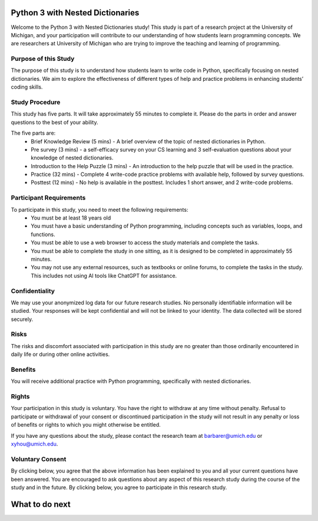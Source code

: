 Python 3 with Nested Dictionaries
=============================
Welcome to the Python 3 with Nested Dictionaries study! 
This study is part of a research project at the University of Michigan, and your participation will contribute to our understanding of how students learn programming concepts.
We are researchers at University of Michigan who are trying to improve the teaching and learning of programming.

Purpose of this Study
^^^^^^^^^^^^^^^^^
The purpose of this study is to understand how students learn to write code in Python, specifically focusing on nested dictionaries. We aim to explore the effectiveness of different types of help and practice problems in enhancing students’ coding skills.

Study Procedure
^^^^^^^^^^^^^^^^^
This study has five parts. It will take approximately 55 minutes to complete it. Please do the parts in order and answer questions to the best of your ability.

The five parts are:
   - Brief Knowledge Review (5 mins) - A brief overview of the topic of nested dictionaries in Python.
   - Pre survey (3 mins) - a self-efficacy survey on your CS learning and 3 self-evaluation questions about your knowledge of nested dictionaries.
   - Introduction to the Help Puzzle (3 mins) - An introduction to the help puzzle that will be used in the practice.
   - Practice (32 mins) - Complete 4 write-code practice problems with available help, followed by survey questions.
   - Posttest (12 mins) - No help is available in the posttest. Includes 1 short answer, and 2 write-code problems.

Participant Requirements
^^^^^^^^^^^^^^^^^^^^^^^^
To participate in this study, you need to meet the following requirements:
   - You must be at least 18 years old
   - You must have a basic understanding of Python programming, including concepts such as variables, loops, and functions.
   - You must be able to use a web browser to access the study materials and complete the tasks.
   - You must be able to complete the study in one sitting, as it is designed to be completed in approximately 55 minutes.
   - You may not use any external resources, such as textbooks or online forums, to complete the tasks in the study. This includes not using AI tools like ChatGPT for assistance.

Confidentiality
^^^^^^^^^^^^^^^^^
We may use your anonymized log data for our future research studies. No personally identifiable information will be studied. Your responses will be kept confidential and will not be linked to your identity. The data collected will be stored securely.

Risks
^^^^^^^^^^^^^^^^^
The risks and discomfort associated with participation in this study are no greater than those ordinarily encountered in daily life or during other online activities.

Benefits
^^^^^^^^^^^^^^^^^
You will receive additional practice with Python programming, specifically with nested dictionaries.

Rights
^^^^^^^^^^^^^^^^^
Your participation in this study is voluntary. You have the right to withdraw at any time without penalty. Refusal to participate or withdrawal of your consent or discontinued participation in the study will not result in any penalty or loss of benefits or rights to which you might otherwise be entitled.

If you have any questions about the study, please contact the research team at barbarer@umich.edu or xyhou@umich.edu.

Voluntary Consent
^^^^^^^^^^^^^^^^^

By clicking below, you agree that the above information has been explained to you and all your current questions have been answered. You are encouraged to ask questions about any aspect of this research study during the course of the study and in the future. By clicking below, you agree to participate in this research study. 

.. poll:: consent_1
   :option_1: I am at least 18 years old.
   :results: instructor
   
   Please check the box below to indicate that you have read and understood the information provided above and agree to participate in this study.

.. poll:: consent_2
   :option_1: I confirm that I meet the eligibility criteria for this study to the best of my knowledge and understand its purpose, potential benefits, and risks. All my questions have been answered, and I know I can ask more at any time.
   :results: instructor
   
   Please check the box below to indicate that you have read and understood the information provided above and agree to participate in this study.


What to do next
================

.. raw:: html


      <p> Click on the following link to take the knowledge review:
      <b><a id="review"><font size="+1">Knowledge Review</font></a></b>
      </p>

      <script type="text/javascript">
      window.onload = function() {
         const reviewLink = document.getElementById("review");
         reviewLink.href = "#"; // Prevent default navigation for now

         reviewLink.onclick = function(event) {
            const consent1 = document.getElementById('consent_1');
            const consent2 = document.getElementById('consent_2');

            if (!consent1 || !consent2) {
            alert('Please check the consent form before moving to the next.');
            event.preventDefault();
            return false;
            }

            // If all elements exist, proceed to review.html
            window.location.href = "review.html";
         };
      };
      </script>
